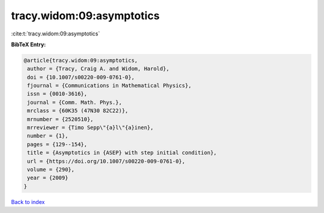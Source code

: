 tracy.widom:09:asymptotics
==========================

:cite:t:`tracy.widom:09:asymptotics`

**BibTeX Entry:**

.. code-block:: bibtex

   @article{tracy.widom:09:asymptotics,
    author = {Tracy, Craig A. and Widom, Harold},
    doi = {10.1007/s00220-009-0761-0},
    fjournal = {Communications in Mathematical Physics},
    issn = {0010-3616},
    journal = {Comm. Math. Phys.},
    mrclass = {60K35 (47N30 82C22)},
    mrnumber = {2520510},
    mrreviewer = {Timo Sepp\"{a}l\"{a}inen},
    number = {1},
    pages = {129--154},
    title = {Asymptotics in {ASEP} with step initial condition},
    url = {https://doi.org/10.1007/s00220-009-0761-0},
    volume = {290},
    year = {2009}
   }

`Back to index <../By-Cite-Keys.rst>`_
